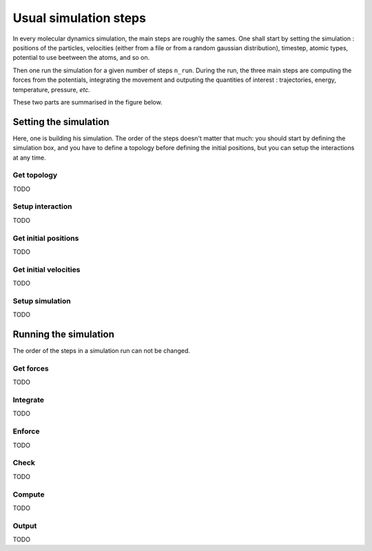 Usual simulation steps
======================

In every molecular dynamics simulation, the main steps are roughly the sames.
One shall start by setting the simulation : positions of the particles,
velocities (either from a file or from a random gaussian distribution), timestep,
atomic types, potential to use beetween the atoms, and so on.

Then one run the simulation for a given number of steps ``n_run``. During the
run, the three main steps are computing the forces from the potentials,
integrating the movement and outputing the quantities of interest : trajectories,
energy, temperature, pressure, `etc.`

These two parts are summarised in the figure below.

.. image:: /static/img/MD_steps.*

Setting the simulation
----------------------

Here, one is building his simulation. The order of the steps doesn't
matter that much: you should start by defining the simulation box, and you have
to define a topology before defining the initial positions, but you can setup
the interactions at any time.

Get topology
^^^^^^^^^^^^

TODO

Setup interaction
^^^^^^^^^^^^^^^^^

TODO

Get initial positions
^^^^^^^^^^^^^^^^^^^^^

TODO

Get initial velocities
^^^^^^^^^^^^^^^^^^^^^^

TODO

Setup simulation
^^^^^^^^^^^^^^^^

TODO

Running the simulation
----------------------

The order of the steps in a simulation run can not be changed.

Get forces
^^^^^^^^^^

TODO

Integrate
^^^^^^^^^

TODO

Enforce
^^^^^^^

TODO

Check
^^^^^

TODO

Compute
^^^^^^^

TODO

Output
^^^^^^

TODO
